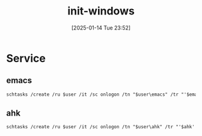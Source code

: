 #+title:      init-windows
#+date:       [2025-01-14 Tue 23:52]
#+filetags:   :windows:
#+identifier: 20250114T235210

* Service

** emacs
#+begin_src org :eval no :var emacs=(concat (getenv "userprofile") "\\scoop\\shims\\runemacs.exe") initd=(expand-file-name "../../.emacs.d") user=(concat user-login-name)
schtasks /create /ru $user /it /sc onlogon /tn "$user\emacs" /tr "'$emacs' '--daemon' '--init-directory=$initd'" /rl highest
#+end_src

** ahk
#+begin_src org :eval no :var ahk=(concat (getenv "userprofile") "\\scoop\\shims\\autohotkey.exe") script=(expand-file-name "../ahk/default.ahk") user=(concat user-login-name)
schtasks /create /ru $user /it /sc onlogon /tn "$user\ahk" /tr "'$ahk' /script '$script'" /rl highest
#+end_src
